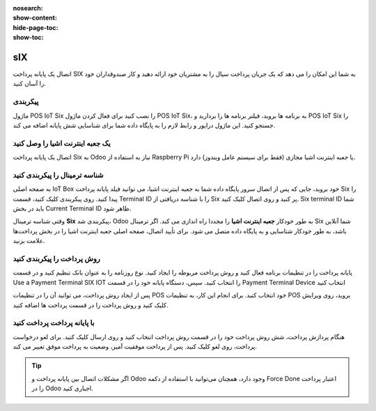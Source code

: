 :nosearch:
:show-content:
:hide-page-toc:
:show-toc:

=============================
sIX
=============================

اتصال یک پایانه پرداخت SIX به شما این امکان را می دهد که یک جریان پرداخت سیال را به مشتریان خود ارائه دهید و کار صندوقداران خود را آسان کنید.

پیکربندی
--------------------------------------
ماژول POS IoT Six را نصب کنید
برای فعال کردن ماژول POS IoT Six، به برنامه ها بروید، فیلتر برنامه ها را بردارید و POS IoT Six را جستجو کنید. این ماژول درایور و رابط لازم را به پایگاه داده شما برای شناسایی شش پایانه اضافه می کند.


یک جعبه اینترنت اشیا را وصل کنید
-----------------------------------------------------------
اتصال یک پایانه پرداخت Six به Odoo نیاز به استفاده از Raspberry Pi یا جعبه اینترنت اشیا مجازی (فقط برای سیستم عامل ویندوز) دارد.



شناسه ترمینال را پیکربندی کنید
-------------------------------------------------------------
به صفحه اصلی IoT Box خود بروید، جایی که پس از اتصال سرور پایگاه داده شما به جعبه اینترنت اشیا، می توانید فیلد پایانه پرداخت Six را پیدا کنید. روی پیکربندی کلیک کنید، قسمت Terminal ID را با شناسه دریافتی از Six پر کنید و روی اتصال کلیک کنید. Six terminal ID شما باید در بخش Current Terminal ID ظاهر شود.

.. image:: ./img/paymentterminals/n1.jpg
    :align: center
    :alt: پایانه فروش

وقتی شناسه ترمینال **Six** پیکربندی شد، Odoo به طور خودکار **جعبه اینترنت اشیا** را مجددا راه اندازی می کند. اگر ترمینال Six شما آنلاین باشد، به طور خودکار شناسایی و به پایگاه داده متصل می شود. برای تأیید اتصال، صفحه اصلی جعبه اینترنت اشیا را در بخش پرداخت‌ها علامت بزنید.


روش پرداخت را پیکربندی کنید
--------------------------------------------------------
پایانه پرداخت را در تنظیمات برنامه فعال کنید و روش پرداخت مربوطه را ایجاد کنید. نوع روزنامه را به عنوان بانک تنظیم کنید و در قسمت Use a Payment Terminal SIX IOT را انتخاب کنید. سپس، دستگاه پایانه خود را در قسمت Payment Terminal Device انتخاب کنید

.. image:: ./img/paymentterminals/n2.jpg
    :align: center
    :alt: پایانه فروش

پس از ایجاد روش پرداخت، می توانید آن را در تنظیمات POS خود انتخاب کنید. برای انجام این کار، به تنظیمات POS بروید، روی ویرایش کلیک کنید و روش پرداخت را در قسمت پرداخت ها اضافه کنید.


با پایانه پرداخت پرداخت کنید
------------------------------------------------
هنگام پردازش پرداخت، شش روش پرداخت خود را در قسمت روش پرداخت انتخاب کنید و روی ارسال کلیک کنید. برای لغو درخواست پرداخت، روی لغو کلیک کنید. پس از پرداخت موفقیت آمیز، وضعیت به پرداخت موفق تغییر می کند.

.. image:: ./img/paymentterminals/n3.jpg
    :align: center
    :alt: پایانه فروش

.. tip::
    اگر مشکلات اتصال بین پایانه پرداخت و Odoo وجود دارد، همچنان می‌توانید با استفاده از دکمه Force Done اعتبار پرداخت را در Odoo اجباری کنید.